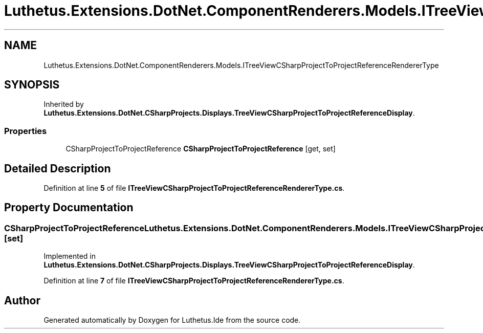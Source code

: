 .TH "Luthetus.Extensions.DotNet.ComponentRenderers.Models.ITreeViewCSharpProjectToProjectReferenceRendererType" 3 "Version 1.0.0" "Luthetus.Ide" \" -*- nroff -*-
.ad l
.nh
.SH NAME
Luthetus.Extensions.DotNet.ComponentRenderers.Models.ITreeViewCSharpProjectToProjectReferenceRendererType
.SH SYNOPSIS
.br
.PP
.PP
Inherited by \fBLuthetus\&.Extensions\&.DotNet\&.CSharpProjects\&.Displays\&.TreeViewCSharpProjectToProjectReferenceDisplay\fP\&.
.SS "Properties"

.in +1c
.ti -1c
.RI "CSharpProjectToProjectReference \fBCSharpProjectToProjectReference\fP\fR [get, set]\fP"
.br
.in -1c
.SH "Detailed Description"
.PP 
Definition at line \fB5\fP of file \fBITreeViewCSharpProjectToProjectReferenceRendererType\&.cs\fP\&.
.SH "Property Documentation"
.PP 
.SS "CSharpProjectToProjectReference Luthetus\&.Extensions\&.DotNet\&.ComponentRenderers\&.Models\&.ITreeViewCSharpProjectToProjectReferenceRendererType\&.CSharpProjectToProjectReference\fR [get]\fP, \fR [set]\fP"

.PP
Implemented in \fBLuthetus\&.Extensions\&.DotNet\&.CSharpProjects\&.Displays\&.TreeViewCSharpProjectToProjectReferenceDisplay\fP\&.
.PP
Definition at line \fB7\fP of file \fBITreeViewCSharpProjectToProjectReferenceRendererType\&.cs\fP\&.

.SH "Author"
.PP 
Generated automatically by Doxygen for Luthetus\&.Ide from the source code\&.
